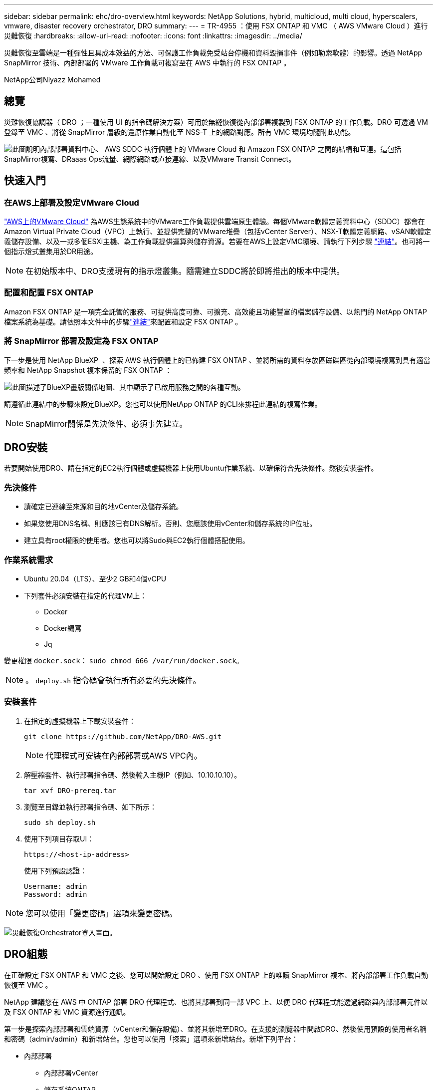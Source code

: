 ---
sidebar: sidebar 
permalink: ehc/dro-overview.html 
keywords: NetApp Solutions, hybrid, multicloud, multi cloud, hyperscalers, vmware, disaster recovery orchestrator, DRO 
summary:  
---
= TR-4955 ：使用 FSX ONTAP 和 VMC （ AWS VMware Cloud ）進行災難恢復
:hardbreaks:
:allow-uri-read: 
:nofooter: 
:icons: font
:linkattrs: 
:imagesdir: ../media/


[role="lead"]
災難恢復至雲端是一種彈性且具成本效益的方法、可保護工作負載免受站台停機和資料毀損事件（例如勒索軟體）的影響。透過 NetApp SnapMirror 技術、內部部署的 VMware 工作負載可複寫至在 AWS 中執行的 FSX ONTAP 。

NetApp公司Niyazz Mohamed



== 總覽

災難恢復協調器（ DRO ；一種使用 UI 的指令碼解決方案）可用於無縫恢復從內部部署複製到 FSX ONTAP 的工作負載。DRO 可透過 VM 登錄至 VMC 、將從 SnapMirror 層級的還原作業自動化至 NSS-T 上的網路對應。所有 VMC 環境均隨附此功能。

image:dro-vmc-image1.png["此圖說明內部部署資料中心、 AWS SDDC 執行個體上的 VMware Cloud 和 Amazon FSX ONTAP 之間的結構和互連。這包括SnapMirror複寫、DRaaas Ops流量、網際網路或直接連線、以及VMware Transit Connect。"]



== 快速入門



=== 在AWS上部署及設定VMware Cloud

link:https://www.vmware.com/products/vmc-on-aws.html["AWS上的VMware Cloud"^] 為AWS生態系統中的VMware工作負載提供雲端原生體驗。每個VMware軟體定義資料中心（SDDC）都會在Amazon Virtual Private Cloud（VPC）上執行、並提供完整的VMware堆疊（包括vCenter Server）、NSX-T軟體定義網路、vSAN軟體定義儲存設備、以及一或多個ESXi主機、為工作負載提供運算與儲存資源。若要在AWS上設定VMC環境、請執行下列步驟 link:aws-setup.html["連結"^]。也可將一個指示燈式叢集用於DR用途。


NOTE: 在初始版本中、DRO支援現有的指示燈叢集。隨需建立SDDC將於即將推出的版本中提供。



=== 配置和配置 FSX ONTAP

Amazon FSX ONTAP 是一項完全託管的服務、可提供高度可靠、可擴充、高效能且功能豐富的檔案儲存設備、以熱門的 NetApp ONTAP 檔案系統為基礎。請依照本文件中的步驟link:aws-native-overview.html["連結"^]來配置和設定 FSX ONTAP 。



=== 將 SnapMirror 部署及設定為 FSX ONTAP

下一步是使用 NetApp BlueXP  、探索 AWS 執行個體上的已佈建 FSX ONTAP 、並將所需的資料存放區磁碟區從內部環境複寫到具有適當頻率和 NetApp Snapshot 複本保留的 FSX ONTAP ：

image:dro-vmc-image2.png["此圖描述了BlueXP畫版關係地圖、其中顯示了已啟用服務之間的各種互動。"]

請遵循此連結中的步驟來設定BlueXP。您也可以使用NetApp ONTAP 的CLI來排程此連結的複寫作業。


NOTE: SnapMirror關係是先決條件、必須事先建立。



== DRO安裝

若要開始使用DRO、請在指定的EC2執行個體或虛擬機器上使用Ubuntu作業系統、以確保符合先決條件。然後安裝套件。



=== 先決條件

* 請確定已連線至來源和目的地vCenter及儲存系統。
* 如果您使用DNS名稱、則應該已有DNS解析。否則、您應該使用vCenter和儲存系統的IP位址。
* 建立具有root權限的使用者。您也可以將Sudo與EC2執行個體搭配使用。




=== 作業系統需求

* Ubuntu 20.04（LTS）、至少2 GB和4個vCPU
* 下列套件必須安裝在指定的代理VM上：
+
** Docker
** Docker編寫
** Jq




變更權限 `docker.sock`： `sudo chmod 666 /var/run/docker.sock`。


NOTE: 。 `deploy.sh` 指令碼會執行所有必要的先決條件。



=== 安裝套件

. 在指定的虛擬機器上下載安裝套件：
+
[listing]
----
git clone https://github.com/NetApp/DRO-AWS.git
----
+

NOTE: 代理程式可安裝在內部部署或AWS VPC內。

. 解壓縮套件、執行部署指令碼、然後輸入主機IP（例如、10.10.10.10）。
+
[listing]
----
tar xvf DRO-prereq.tar
----
. 瀏覽至目錄並執行部署指令碼、如下所示：
+
[listing]
----
sudo sh deploy.sh
----
. 使用下列項目存取UI：
+
[listing]
----
https://<host-ip-address>
----
+
使用下列預設認證：

+
[listing]
----
Username: admin
Password: admin
----



NOTE: 您可以使用「變更密碼」選項來變更密碼。

image:dro-vmc-image3.png["災難恢復Orchestrator登入畫面。"]



== DRO組態

在正確設定 FSX ONTAP 和 VMC 之後、您可以開始設定 DRO 、使用 FSX ONTAP 上的唯讀 SnapMirror 複本、將內部部署工作負載自動恢復至 VMC 。

NetApp 建議您在 AWS 中 ONTAP 部署 DRO 代理程式、也將其部署到同一部 VPC 上、以便 DRO 代理程式能透過網路與內部部署元件以及 FSX ONTAP 和 VMC 資源進行通訊。

第一步是探索內部部署和雲端資源（vCenter和儲存設備）、並將其新增至DRO。在支援的瀏覽器中開啟DRO、然後使用預設的使用者名稱和密碼（admin/admin）和新增站台。您也可以使用「探索」選項來新增站台。新增下列平台：

* 內部部署
+
** 內部部署vCenter
** 儲存系統ONTAP


* 雲端
+
** VMC vCenter
** FSX ONTAP




image:dro-vmc-image4.png["暫用預留位置映像說明。"]

image:dro-vmc-image5.png["DRO站台總覽頁面包含來源站台和目的地站台。"]

一旦新增、 DRO 便會執行自動探索、並顯示從來源儲存設備到 FSX ONTAP 具有對應 SnapMirror 複本的 VM 。DRO會自動偵測VM所使用的網路和連接埠群組、並填入這些群組。

image:dro-vmc-image6.png["自動探索畫面包含2、19個VM和10個資料存放區。"]

下一步是將所需的虛擬機器分成功能群組、做為資源群組。



=== 資源群組

新增平台之後、您可以將想要恢復的VM群組為資源群組。DRO資源群組可讓您將一組相依的虛擬機器分組至邏輯群組、其中包含開機順序、開機延遲、以及可在恢復時執行的選用應用程式驗證。

若要開始建立資源群組、請完成下列步驟：

. 存取*資源群組*、然後按一下*建立新的資源群組*。
. 在「*新資源群組*」下、從下拉式清單中選取來源網站、然後按一下「*建立*」。
. 提供*資源群組詳細資料*、然後按一下*繼續*。
. 使用搜尋選項選取適當的VM。
. 選取所選VM的開機順序和開機延遲（秒）。選取每個VM並設定其優先順序、以設定開機順序。三個是所有VM的預設值。
+
選項如下：

+
1–第一台開機的虛擬機器3–預設5–最後一台開機的虛擬機器

. 按一下「*建立資源群組*」。


image:dro-vmc-image7.png["「資源」群組清單的快照、其中包含兩個項目：「測試」和「DemoRg1」。"]



=== 複寫計畫

在發生災難時、您需要一套恢復應用程式的計畫。從下拉式清單中選取來源和目的地vCenter平台、然後選取要納入此計畫的資源群組、以及應用程式應如何還原和開啟的分組（例如、網域控制器、層級1、層級2等）。這類計畫有時也稱為藍圖。若要定義恢復計畫、請瀏覽至*複寫計畫*索引標籤、然後按一下*新增複寫計畫*。

若要開始建立複寫計畫、請完成下列步驟：

. 存取*複寫計畫*、然後按一下*建立新的複寫計畫*。
+
image:dro-vmc-image8.png["複寫計畫畫面的快照、其中包含一個稱為DemoRP的計畫。"]

. 在「*新的複寫計畫*」下、提供計畫名稱、並選取來源站台、相關聯的vCenter、目的地站台及相關的vCenter來新增還原對應。
+
image:dro-vmc-image9.png["複寫計畫詳細資料的快照、包括還原對應。"]

. 完成恢復對應後、選取叢集對應。
+
image:dro-vmc-image10.png["暫用預留位置映像說明。"]

. 選擇*資源群組詳細資料*、然後按一下*繼續*。
. 設定資源群組的執行順序。此選項可讓您在存在多個資源群組時、選取作業順序。
. 完成後、選取網路對應至適當的區段。區段應已在VMC中進行資源配置、因此請選取適當的區段來對應VM。
. 根據VM的選擇、會自動選取資料存放區對應。
+

NOTE: SnapMirror位於磁碟區層級。因此、所有VM都會複寫到複寫目的地。請務必選取屬於資料存放區一部分的所有VM。如果未選取、則只會處理屬於複寫計畫一部分的VM。

+
image:dro-vmc-image11.png["暫用預留位置映像說明。"]

. 在VM詳細資料下、您可以選擇調整VM的CPU和RAM參數大小、這對於將大型環境還原至較小的目標叢集或執行DR測試而不需配置一對一的實體VMware基礎架構而言、非常有幫助。此外、您也可以針對資源群組中所有選取的VM、修改開機順序和開機延遲（秒）。如果在資源群組開機順序選擇期間所選取的項目有任何變更、則還有其他選項可修改開機順序。依預設、系統會使用在資源群組選取期間選取的開機順序；不過、在此階段可以執行任何修改。
+
image:dro-vmc-image12.png["暫用預留位置映像說明。"]

. 按一下「*建立複寫計畫*」。
+
image:dro-vmc-image13.png["暫用預留位置映像說明。"]



建立複寫計畫之後、即可根據需求來執行容錯移轉選項、測試容錯移轉選項或移轉選項。在容錯移轉和測試容錯移轉選項期間、會使用最新的SnapMirror Snapshot複本、或從時間點Snapshot複本（根據SnapMirror的保留原則）選取特定的Snapshot複本。如果您面臨勒索軟體之類的毀損事件、最近的複本已遭入侵或加密、則時間點選項可能非常實用。DRO會顯示所有可用的時間點。若要以複寫計畫中指定的組態觸發容錯移轉或測試容錯移轉、您可以按一下*容錯移轉*或*測試容錯移轉*。

image:dro-vmc-image14.png["暫用預留位置映像說明。"] image:dro-vmc-image15.png["在此畫面中、您會獲得Volume Snapshot詳細資料、並可選擇使用最新的快照、或是選擇特定的快照。"]

複寫計畫可在工作功能表中監控：

image:dro-vmc-image16.png["工作功能表會顯示複寫計畫的所有工作和選項、也可讓您查看記錄。"]

在觸發容錯移轉之後、可在VMC vCenter（VM、網路、資料存放區）中看到還原的項目。根據預設、虛擬機器會還原至工作負載資料夾。

image:dro-vmc-image17.png["暫用預留位置映像說明。"]

容錯回復可在複寫計畫層級觸發。對於測試容錯移轉、可利用「切換」選項來復原變更、並移除FlexClone關係。與容錯移轉相關的容錯回復是兩個步驟的程序。選取複寫計畫、然後選取*反轉資料同步*。

image:dro-vmc-image18.png["複寫計畫總覽的快照、內含「反轉資料同步」選項的下拉式清單。"] image:dro-vmc-image19.png["暫用預留位置映像說明。"]

完成後、您可以觸發容錯回復、將其移回原始正式作業站台。

image:dro-vmc-image20.png["複寫計畫總覽的快照、內含容錯回復選項的下拉式清單。"] image:dro-vmc-image21.png["DRO摘要頁面的快照、其中會顯示原始正式作業網站已啟動並正在執行。"]

從NetApp BlueXP中、我們可以看到適當磁碟區（對應至VMC的磁碟區為讀寫磁碟區）的複寫健全狀況已經中斷。在測試容錯移轉期間、DRO不會對應目的地或複本磁碟區。相反地、它會製作所需 SnapMirror （或 Snapshot ）執行個體的 FlexClone 複本、並公開 FlexClone 執行個體、而不會佔用 FSX ONTAP 的額外實體容量。此程序可確保磁碟區未被修改、即使在DR測試或分類工作流程期間、複本工作仍可繼續執行。此外、此程序可確保在發生錯誤或恢復毀損的資料時、能夠清除還原作業、而不會造成複本遭到破壞的風險。

image:dro-vmc-image22.png["暫用預留位置映像說明。"]



=== 勒索軟體恢復

從勒索軟體中恢復可能是一項艱鉅的任務。具體而言、IT組織很難鎖定安全回報點所在的位置、一旦確定了安全回報點、就能保護恢復的工作負載、避免遭受例如睡眠中的惡意軟體或易受影響的應用程式等重複發生的攻擊。

DRO可讓您從任何可用時間點恢復系統、藉此解決這些疑慮。您也可以將工作負載還原至功能性且隔離的網路、以便應用程式在不受北南流量影響的位置彼此運作和通訊。這可讓您的安全團隊安全進行鑑識、並確保沒有隱藏或睡眠中的惡意軟體。



== 效益

* 使用高效且彈性的SnapMirror複寫。
* 利用Snapshot複本保留功能、將資料恢復到任何可用的時間點。
* 從儲存、運算、網路及應用程式驗證步驟中、將所有必要步驟完全自動化、以恢復數百至數千部VM。
* 使用不變更複寫磁碟區的方法、使用ONTAP FlexClone技術來恢復工作負載。
+
** 避免磁碟區或Snapshot複本的資料毀損風險。
** 避免災難恢復測試工作流程期間的複寫中斷。
** 災難恢復資料與雲端運算資源可能用於災難恢復以外的工作流程、例如DevTest、安全性測試、修補或升級測試、以及補救測試。


* CPU與RAM最佳化、可將還原作業移至較小的運算叢集、協助降低雲端成本。


